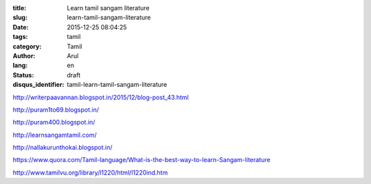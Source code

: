 :title: Learn tamil sangam literature
:slug: learn-tamil-sangam-literature
:date: 2015-12-25 08:04:25
:tags:  tamil
:category: Tamil
:author: Arul
:lang: en
:status: draft
:disqus_identifier: tamil-learn-tamil-sangam-literature


http://writerpaavannan.blogspot.in/2015/12/blog-post_43.html

http://puram1to69.blogspot.in/

http://puram400.blogspot.in/

http://learnsangamtamil.com/

http://nallakurunthokai.blogspot.in/

https://www.quora.com/Tamil-language/What-is-the-best-way-to-learn-Sangam-literature

http://www.tamilvu.org/library/l1220/html/l1220ind.htm
